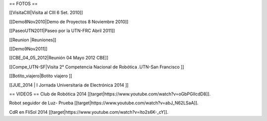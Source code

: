 == FOTOS ==

[[VisitaCIII|Visita al CIII 6 Set. 2010]]

[[Demo8Nov2010|Demo de Proyectos 8 Noviembre 2010]]

[[PaseoUTN2011|Paseo por la UTN-FRC Abril 2011]]

[[Reunion |Reuniones]]

[[Demo9Nov2011]]

[[CBE_04_05_2012|Reunión 04 Mayo 2012 CBE]]


[[Compe_UTN-SF|Visita 2° Competencia Nacional de Robótica .UTN-San Francisco ]]

[[Botito_viajero|Botito viajero ]]

[[JUE_2014 | I Jornada Universitaria de Electrónica 2014 ]]




== VIDEOS ==
Club de Robótica 2014
[[target|https://www.youtube.com/watch?v=oGbPGlIcdD8]].

Robot seguidor de Luz- Prueba
[[target|https://www.youtube.com/watch?v=abJ_N62LSaA]].

CdR en FliSol 2014
[[target|https://www.youtube.com/watch?v=Ito2s6K-_cY]].
